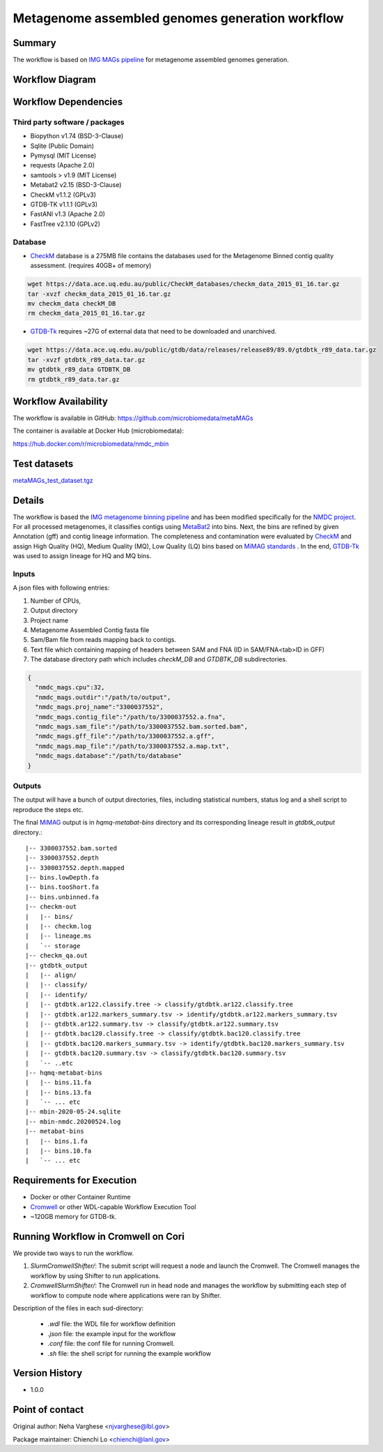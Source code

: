 Metagenome assembled genomes generation workflow
================================================

Summary
-------

The workflow is based on `IMG MAGs pipeline <https://www.ncbi.nlm.nih.gov/pmc/articles/PMC6323987/>`_ for metagenome assembled genomes generation.

Workflow Diagram
------------------

.. image:: MAG_workflow.png
   :scale: 40%
   :alt: Metagenome assembled genomes generation 

Workflow Dependencies
---------------------

Third party software / packages
~~~~~~~~~~~~~~~~~~~~~~~~~~~~~~~

- Biopython v1.74 (BSD-3-Clause)
- Sqlite (Public Domain)
- Pymysql (MIT License)
- requests (Apache 2.0)
- samtools > v1.9 (MIT License)
- Metabat2 v2.15 (BSD-3-Clause)
- CheckM v1.1.2 (GPLv3)
- GTDB-TK v1.1.1 (GPLv3)
- FastANI v1.3 (Apache 2.0)
- FastTree v2.1.10 (GPLv2)

Database 
~~~~~~~~
- `CheckM <https://www.ncbi.nlm.nih.gov/pmc/articles/PMC4484387/>`_ database is a 275MB file contains the databases used for the Metagenome Binned contig quality assessment. (requires 40GB+ of memory)

.. code-block:: bash

	wget https://data.ace.uq.edu.au/public/CheckM_databases/checkm_data_2015_01_16.tar.gz
	tar -xvzf checkm_data_2015_01_16.tar.gz
	mv checkm_data checkM_DB
	rm checkm_data_2015_01_16.tar.gz

- `GTDB-Tk <https://doi.org/10.1093/bioinformatics/btz848>`_ requires ~27G of external data that need to be downloaded and unarchived.

.. code-block:: bash

	wget https://data.ace.uq.edu.au/public/gtdb/data/releases/release89/89.0/gtdbtk_r89_data.tar.gz
	tar -xvzf gtdbtk_r89_data.tar.gz
	mv gtdbtk_r89_data GTDBTK_DB
	rm gtdbtk_r89_data.tar.gz

Workflow Availability
---------------------
The workflow is available in GitHub:
https://github.com/microbiomedata/metaMAGs

The container is available at Docker Hub (microbiomedata):

https://hub.docker.com/r/microbiomedata/nmdc_mbin


Test datasets
-------------

`metaMAGs_test_dataset.tgz <https://portal.nersc.gov/cfs/m3408/test_data/metaMAGs_test_dataset.tgz>`_

Details
-------
The workflow is based the `IMG metagenome binning pipeline <https://www.ncbi.nlm.nih.gov/pmc/articles/PMC6323987/>`_ and has been modified specifically for the `NMDC project <https://www.nature.com/articles/s41579-020-0377-0>`_. For all processed metagenomes, it classifies contigs using `MetaBat2 <https://pubmed.ncbi.nlm.nih.gov/31388474/>`_ into bins. Next, the bins are refined by given Annotation (gff) and contig lineage information. The completeness and contamination were evaluated by `CheckM <https://www.ncbi.nlm.nih.gov/pmc/articles/PMC4484387/>`_ and assign High Quality (HQ), Medium Quality (MQ), Low Quality (LQ) bins based on `MiMAG standards <https://www.nature.com/articles/nbt.3893#Tab1>`_ . In the end, `GTDB-Tk <https://doi.org/10.1093/bioinformatics/btz848>`_ was used to assign lineage for HQ and MQ bins.

Inputs
~~~~~~

A json files with following entries:

1. Number of CPUs, 
2. Output directory
3. Project name
4. Metagenome Assembled Contig fasta file
5. Sam/Bam file from reads mapping back to contigs.
6. Text file which containing mapping of headers between SAM and FNA (ID in SAM/FNA<tab>ID in GFF)
7. The database directory path which includes `checkM_DB` and `GTDBTK_DB` subdirectories. 

.. code-block:: JSON

	{
	  "nmdc_mags.cpu":32,
	  "nmdc_mags.outdir":"/path/to/output",
	  "nmdc_mags.proj_name":"3300037552",
	  "nmdc_mags.contig_file":"/path/to/3300037552.a.fna",
	  "nmdc_mags.sam_file":"/path/to/3300037552.bam.sorted.bam",
	  "nmdc_mags.gff_file":"/path/to/3300037552.a.gff",
	  "nmdc_mags.map_file":"/path/to/3300037552.a.map.txt",
	  "nmdc_mags.database":"/path/to/database"
	}

Outputs
~~~~~~~

The output will have a bunch of output directories, files, including statistical numbers, status log and a shell script to reproduce the steps etc. 

The final `MiMAG <https://www.nature.com/articles/nbt.3893#Tab1>`_ output is in `hqmq-metabat-bins` directory and its corresponding lineage result in `gtdbtk_output` directory.::

	|-- 3300037552.bam.sorted
	|-- 3300037552.depth
	|-- 3300037552.depth.mapped
	|-- bins.lowDepth.fa
	|-- bins.tooShort.fa
	|-- bins.unbinned.fa
	|-- checkm-out
	|   |-- bins/
	|   |-- checkm.log
	|   |-- lineage.ms
	|   `-- storage
	|-- checkm_qa.out
	|-- gtdbtk_output
	|   |-- align/
	|   |-- classify/
	|   |-- identify/
	|   |-- gtdbtk.ar122.classify.tree -> classify/gtdbtk.ar122.classify.tree
	|   |-- gtdbtk.ar122.markers_summary.tsv -> identify/gtdbtk.ar122.markers_summary.tsv
	|   |-- gtdbtk.ar122.summary.tsv -> classify/gtdbtk.ar122.summary.tsv
	|   |-- gtdbtk.bac120.classify.tree -> classify/gtdbtk.bac120.classify.tree
	|   |-- gtdbtk.bac120.markers_summary.tsv -> identify/gtdbtk.bac120.markers_summary.tsv
	|   |-- gtdbtk.bac120.summary.tsv -> classify/gtdbtk.bac120.summary.tsv
	|   `-- ..etc 
	|-- hqmq-metabat-bins
	|   |-- bins.11.fa
	|   |-- bins.13.fa
	|   `-- ... etc 
	|-- mbin-2020-05-24.sqlite
	|-- mbin-nmdc.20200524.log
	|-- metabat-bins
	|   |-- bins.1.fa
	|   |-- bins.10.fa
	|   `-- ... etc 


Requirements for Execution
--------------------------

- Docker or other Container Runtime
- `Cromwell <https://github.com/broadinstitute/cromwell>`_ or other WDL-capable Workflow Execution Tool
- ~120GB memory for GTDB-tk.

Running Workflow in Cromwell on Cori
------------------------------------
We provide two ways to run the workflow.  

1. `SlurmCromwellShifter/`: The submit script will request a node and launch the Cromwell.  The Cromwell manages the workflow by using Shifter to run applications. 

2. `CromwellSlurmShifter/`: The Cromwell run in head node and manages the workflow by submitting each step of workflow to compute node where applications were ran by Shifter.

Description of the files in each sud-directory:

 - `.wdl` file: the WDL file for workflow definition
 - `.json` file: the example input for the workflow
 - `.conf` file: the conf file for running Cromwell.
 - `.sh` file: the shell script for running the example workflow

Version History
---------------
- 1.0.0

Point of contact
----------------
Original author: Neha Varghese <njvarghese@lbl.gov>

Package maintainer: Chienchi Lo <chienchi@lanl.gov>
